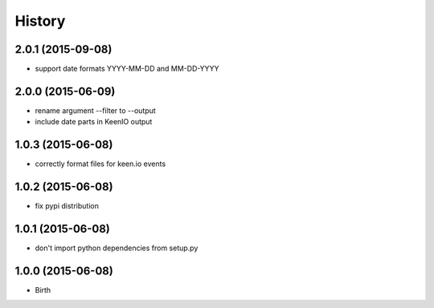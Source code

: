 
History
-------


2.0.1 (2015-09-08)
++++++++++++++++++

- support date formats YYYY-MM-DD and MM-DD-YYYY


2.0.0 (2015-06-09)
++++++++++++++++++

- rename argument --filter to --output
- include date parts in KeenIO output


1.0.3 (2015-06-08)
++++++++++++++++++

- correctly format files for keen.io events


1.0.2 (2015-06-08)
++++++++++++++++++

- fix pypi distribution


1.0.1 (2015-06-08)
++++++++++++++++++

- don't import python dependencies from setup.py


1.0.0 (2015-06-08)
++++++++++++++++++

- Birth
